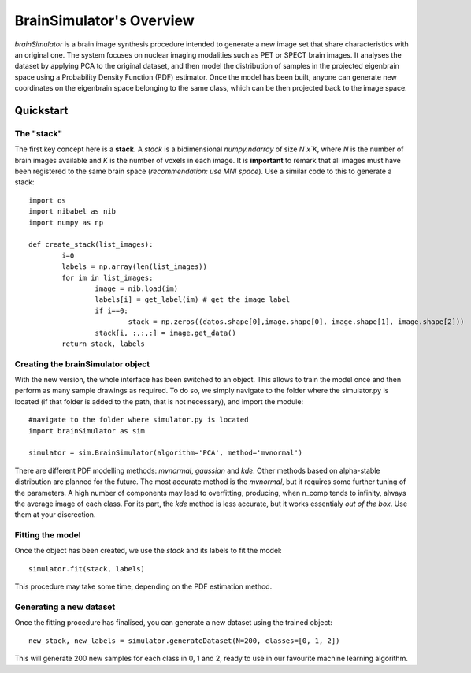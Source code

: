 BrainSimulator's Overview
===========================
`brainSimulator` is a brain image synthesis procedure intended to generate a new image set that share characteristics with an original one. The system focuses on nuclear imaging modalities such as PET or SPECT brain images. It analyses the dataset by applying PCA to the original dataset, and then model the distribution of samples in the projected eigenbrain space using a Probability Density Function (PDF) estimator. Once the model has been built, anyone can generate new coordinates on the eigenbrain space belonging to the same class, which can be then projected back to the image space.

.. figure:: images/schema.png
   :figwidth: 70 %
   :align: center
   :alt: Schema of the synthesis methodology.

Quickstart
-------------------
The "stack"
^^^^^^^^^^^^

The first key concept here is a **stack**. A `stack` is a bidimensional `numpy.ndarray` of size `N`x`K`, where `N` is the number of brain images available and `K` is the number of voxels in each image. It is **important** to remark that all images must have been registered to the same brain space (*recommendation: use MNI space*). Use a similar code to this to generate a stack::
	
	import os
	import nibabel as nib 
	import numpy as np

	def create_stack(list_images):
		i=0 
		labels = np.array(len(list_images))
		for im in list_images:
			image = nib.load(im)
			labels[i] = get_label(im) # get the image label 
			if i==0:
				stack = np.zeros((datos.shape[0],image.shape[0], image.shape[1], image.shape[2]))
			stack[i, :,:,:] = image.get_data()
		return stack, labels

Creating the brainSimulator object
^^^^^^^^^^^^^^^^^^^^^^^^^^^^^^^^^^^^
With the new version, the whole interface has been switched to an object. This allows to train the model once and then perform as many sample drawings as required. To do so, we simply navigate to the folder where the simulator.py is located (if that folder is added to the path, that is not necessary), and import the module::

	#navigate to the folder where simulator.py is located
	import brainSimulator as sim

	simulator = sim.BrainSimulator(algorithm='PCA', method='mvnormal')

There are different PDF modelling methods: `mvnormal`, `gaussian` and `kde`. Other methods based on alpha-stable distribution are planned for the future. The most accurate method is the `mvnormal`, but it requires some further tuning of the parameters. A high number of components may lead to overfitting, producing, when n_comp tends to infinity, always the average image of each class. For its part, the `kde` method is less accurate, but it works essentialy *out of the box*. Use them at your discrection. 

Fitting the model
^^^^^^^^^^^^^^^^^^^^
Once the object has been created, we use the `stack` and its labels to fit the model::
 
	simulator.fit(stack, labels) 

This procedure may take some time, depending on the PDF estimation method. 

Generating a new dataset
^^^^^^^^^^^^^^^^^^^^^^^^^^^^^^^^^^^^^^^^
Once the fitting procedure has finalised, you can generate a new dataset using the trained object:: 

	new_stack, new_labels = simulator.generateDataset(N=200, classes=[0, 1, 2])

This will generate 200 new samples for each class in 0, 1 and 2, ready to use in our favourite machine learning algorithm. 

